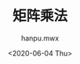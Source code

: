 #+TITLE: 矩阵乘法
#+AUTHOR:hanpu.mwx
#+EMAIL: hanpu.mwx@gmail.com
#+DATE: <2020-06-04 Thu> 
#+UPDATED: <2020-06-04 Thu>
#+LATEX_HEADER: \usepackage{xeCJK} 
#+LATEX_HEADER: \usepackage{natbib}
#+LATEX_HEADER: \usepackage[version=3]{mhchem}
#+LATEX_HEADER: \usepackage{makeidx}
#+LATEX_HEADER: \usepackage{amssymb}
#+LATEX_HEADER: \makeindex
#+TAGS: 
#+CATEGORIES: NOTES
#+PROPERTY: header-args :output-dir ./matrix
#+OPTIONS: ^:{}


